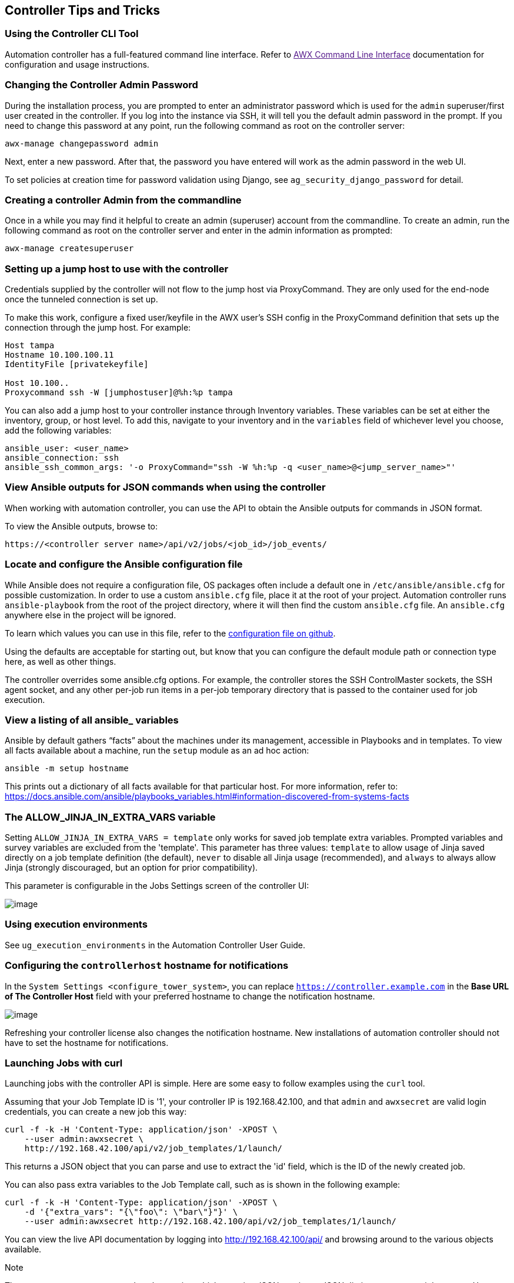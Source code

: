 [[tips_and_tricks]]
== Controller Tips and Tricks

=== Using the Controller CLI Tool

Automation controller has a full-featured command line interface. Refer
to link:[AWX Command Line Interface] documentation for configuration and
usage instructions.

[[tips_change_password]]
=== Changing the Controller Admin Password

During the installation process, you are prompted to enter an
administrator password which is used for the `admin` superuser/first
user created in the controller. If you log into the instance via SSH, it
will tell you the default admin password in the prompt. If you need to
change this password at any point, run the following command as root on
the controller server:

....
awx-manage changepassword admin
....

Next, enter a new password. After that, the password you have entered
will work as the admin password in the web UI.

To set policies at creation time for password validation using Django,
see `ag_security_django_password` for detail.

=== Creating a controller Admin from the commandline

Once in a while you may find it helpful to create an admin (superuser)
account from the commandline. To create an admin, run the following
command as root on the controller server and enter in the admin
information as prompted:

....
awx-manage createsuperuser
....

=== Setting up a jump host to use with the controller

Credentials supplied by the controller will not flow to the jump host
via ProxyCommand. They are only used for the end-node once the tunneled
connection is set up.

To make this work, configure a fixed user/keyfile in the AWX user's SSH
config in the ProxyCommand definition that sets up the connection
through the jump host. For example:

....
Host tampa
Hostname 10.100.100.11
IdentityFile [privatekeyfile]

Host 10.100..
Proxycommand ssh -W [jumphostuser]@%h:%p tampa
....

You can also add a jump host to your controller instance through
Inventory variables. These variables can be set at either the inventory,
group, or host level. To add this, navigate to your inventory and in the
`variables` field of whichever level you choose, add the following
variables:

....
ansible_user: <user_name>
ansible_connection: ssh
ansible_ssh_common_args: '-o ProxyCommand="ssh -W %h:%p -q <user_name>@<jump_server_name>"'
....

=== View Ansible outputs for JSON commands when using the controller

When working with automation controller, you can use the API to obtain
the Ansible outputs for commands in JSON format.

To view the Ansible outputs, browse to:

....
https://<controller server name>/api/v2/jobs/<job_id>/job_events/   
....

=== Locate and configure the Ansible configuration file

While Ansible does not require a configuration file, OS packages often
include a default one in `/etc/ansible/ansible.cfg` for possible
customization. In order to use a custom `ansible.cfg` file, place it at
the root of your project. Automation controller runs `ansible-playbook`
from the root of the project directory, where it will then find the
custom `ansible.cfg` file. An `ansible.cfg` anywhere else in the project
will be ignored.

To learn which values you can use in this file, refer to the
https://github.com/ansible/ansible/blob/devel/examples/ansible.cfg[configuration
file on github].

Using the defaults are acceptable for starting out, but know that you
can configure the default module path or connection type here, as well
as other things.

The controller overrides some ansible.cfg options. For example, the
controller stores the SSH ControlMaster sockets, the SSH agent socket,
and any other per-job run items in a per-job temporary directory that is
passed to the container used for job execution.

=== View a listing of all ansible_ variables

Ansible by default gathers “facts” about the machines under its
management, accessible in Playbooks and in templates. To view all facts
available about a machine, run the `setup` module as an ad hoc action:

....
ansible -m setup hostname
....

This prints out a dictionary of all facts available for that particular
host. For more information, refer to:
https://docs.ansible.com/ansible/playbooks_variables.html#information-discovered-from-systems-facts

[[ag_tips_jinja_extravars]]
=== The ALLOW_JINJA_IN_EXTRA_VARS variable

Setting `ALLOW_JINJA_IN_EXTRA_VARS = template` only works for saved job
template extra variables. Prompted variables and survey variables are
excluded from the 'template'. This parameter has three values:
`template` to allow usage of Jinja saved directly on a job template
definition (the default), `never` to disable all Jinja usage
(recommended), and `always` to always allow Jinja (strongly discouraged,
but an option for prior compatibility).

This parameter is configurable in the Jobs Settings screen of the
controller UI:

image:settings-jobs-jinja.png[image]

=== Using execution environments

See `ug_execution_environments` in the Automation Controller User Guide.

=== Configuring the `controllerhost` hostname for notifications

In the `System Settings <configure_tower_system>`, you can replace
`https://controller.example.com` in the *Base URL of The Controller
Host* field with your preferred hostname to change the notification
hostname.

image:configure-tower-system-misc-baseurl.png[image]

Refreshing your controller license also changes the notification
hostname. New installations of automation controller should not have to
set the hostname for notifications.

[[launch_jobs_curl]]
=== Launching Jobs with curl

Launching jobs with the controller API is simple. Here are some easy to
follow examples using the `curl` tool.

Assuming that your Job Template ID is '1', your controller IP is
192.168.42.100, and that `admin` and `awxsecret` are valid login
credentials, you can create a new job this way:

....
curl -f -k -H 'Content-Type: application/json' -XPOST \
    --user admin:awxsecret \
    http://192.168.42.100/api/v2/job_templates/1/launch/
....

This returns a JSON object that you can parse and use to extract the
'id' field, which is the ID of the newly created job.

You can also pass extra variables to the Job Template call, such as is
shown in the following example:

....
curl -f -k -H 'Content-Type: application/json' -XPOST \
    -d '{"extra_vars": "{\"foo\": \"bar\"}"}' \
    --user admin:awxsecret http://192.168.42.100/api/v2/job_templates/1/launch/
....

You can view the live API documentation by logging into
http://192.168.42.100/api/ and browsing around to the various objects
available.

Note

The `extra_vars` parameter needs to be a string which contains JSON, not
just a JSON dictionary, as you might expect. Use caution when escaping
the quotes, etc.

=== Dynamic Inventory and private IP addresses

By default, the controller only shows instances in a VPC that have an
Elastic IP (EIP) address associated with them. To view all of your VPC
instances, perform the following steps:

* In the controller interface, select your inventory.
* Click on the group that has the Source set to AWS, and click on the
Source tab.
* In the "Source Variables" box, enter:
`vpc_destination_variable: private_ip_address`

Save and trigger an update of the group. You should now be able to see
all of your VPC instances.

Note

The controller must be running inside the VPC with access to those
instances in order to usefully configure them.

=== Filtering instances returned by the dynamic inventory sources in the controller

By default, the dynamic inventory sources in the controller (AWS,
Google, etc) return all instances available to the cloud credentials
being used. They are automatically joined into groups based on various
attributes. For example, AWS instances are grouped by region, by tag
name and value, by security groups, etc. To target specific instances in
your environment, write your playbooks so that they target the generated
group names. For example:

....
---
- hosts: tag_Name_webserver
  tasks:
  ...
....

You can also use the `Limit` field in the Job Template settings to limit
a playbook run to a certain group, groups, hosts, or a combination
thereof. The syntax is the same as the `--limit parameter` on the
ansible-playbook command line.

You may also create your own groups by copying the auto-generated groups
into your custom groups. Make sure that the `Overwrite` option is
disabled on your dynamic inventory source, otherwise subsequent
synchronization operations will delete and replace your custom groups.

=== Using an unreleased module from Ansible source with the controller

If there is a feature that is available in the latest Ansible core
branch that you would like to leverage with your controller system,
making use of it in the controller is fairly simple.

First, determine which is the updated module you want to use from the
available Ansible Core Modules or Ansible Extra Modules GitHub
repositories.

Next, create a new directory, at the same directory level of your
Ansible source playbooks, named `/library`.

Once this is created, copy the module you want to use and drop it into
the `/library` directory--it will be consumed first over your system
modules and can be removed once you have updated the the stable version
via your normal package manager.

=== Using callback plugins with the controller

Ansible has a flexible method of handling actions during playbook runs,
called callback plugins. You can use these plugins with the controller
to do things like notify services upon playbook runs or failures, send
emails after every playbook run, etc. For official documentation on the
callback plugin architecture, refer to:
http://docs.ansible.com/developing_plugins.html#callbacks

Note

automation controller does not support the `stdout` callback plugin
because Ansible only allows one, and it is already being used by
automation controller for streaming event data.

You may also want to review some example plugins, which should be
modified for site-specific purposes, such as those available at:
https://github.com/ansible/ansible/tree/devel/lib/ansible/plugins/callback

To use these plugins, put the callback plugin `.py` file into a
directory called `/callback_plugins` alongside your playbook in your
controller Project. Then, specify their paths (one path per line) in the
*Ansible Callback Plugins* field of the Job settings, located towards
the bottom of the screen:

image:configure-tower-jobs-callback.png[image]

Note

To have most callbacks shipped with Ansible applied globally, you must
add them to the `callback_whitelist` section of your `ansible.cfg`. If
you have a custom callbacks, refer to the Ansible documentation for
https://docs.ansible.com/ansible/latest/plugins/callback.html#enabling-callback-plugins[Enabling
callback plugins].

=== Connecting to Windows with winrm

By default controller attempts to `ssh` to hosts. You must add the
`winrm` connection info to the group variables to which the Windows
hosts belong. To get started, edit the Windows group in which the hosts
reside and place the variables in the source/edit screen for the group.

To add `winrm` connection info:

Edit the properties for the selected group by clicking on the
image:edit-button.png[edit] button to the
right of the group name that contains the Windows servers. In the
"variables" section, add your connection information as such:
`ansible_connection: winrm`

Once done, save your edits. If Ansible was previously attempting an SSH
connection and failed, you should re-run the job template.

=== Importing existing inventory files and host/group vars into the controller

To import an existing static inventory and the accompanying host and
group vars into the controller, your inventory should be in a structure
that looks similar to the following:

....
inventory/
|-- group_vars
|   `-- mygroup
|-- host_vars
|   `-- myhost
`-- hosts
....

To import these hosts and vars, run the `awx-manage` command:

....
awx-manage inventory_import --source=inventory/ \
  --inventory-name="My Controller Inventory"
....

If you only have a single flat file of inventory, a file called
ansible-hosts, for example, import it like the following:

....
awx-manage inventory_import --source=./ansible-hosts \
  --inventory-name="My Controller Inventory"
....

In case of conflicts or to overwrite an inventory named "My Controller
Inventory", run:

....
awx-manage inventory_import --source=inventory/ \
  --inventory-name="My Controller Inventory" \
  --overwrite --overwrite-vars
....

If you receive an error, such as:

....
ValueError: need more than 1 value to unpack
....

Create a directory to hold the hosts file, as well as the group_vars:

....
mkdir -p inventory-directory/group_vars
....

Then, for each of the groups that have :vars listed, create a file
called `inventory-directory/group_vars/<groupname>` and format the
variables in YAML format.

Once broken out, the importer will handle the conversion correctly.
